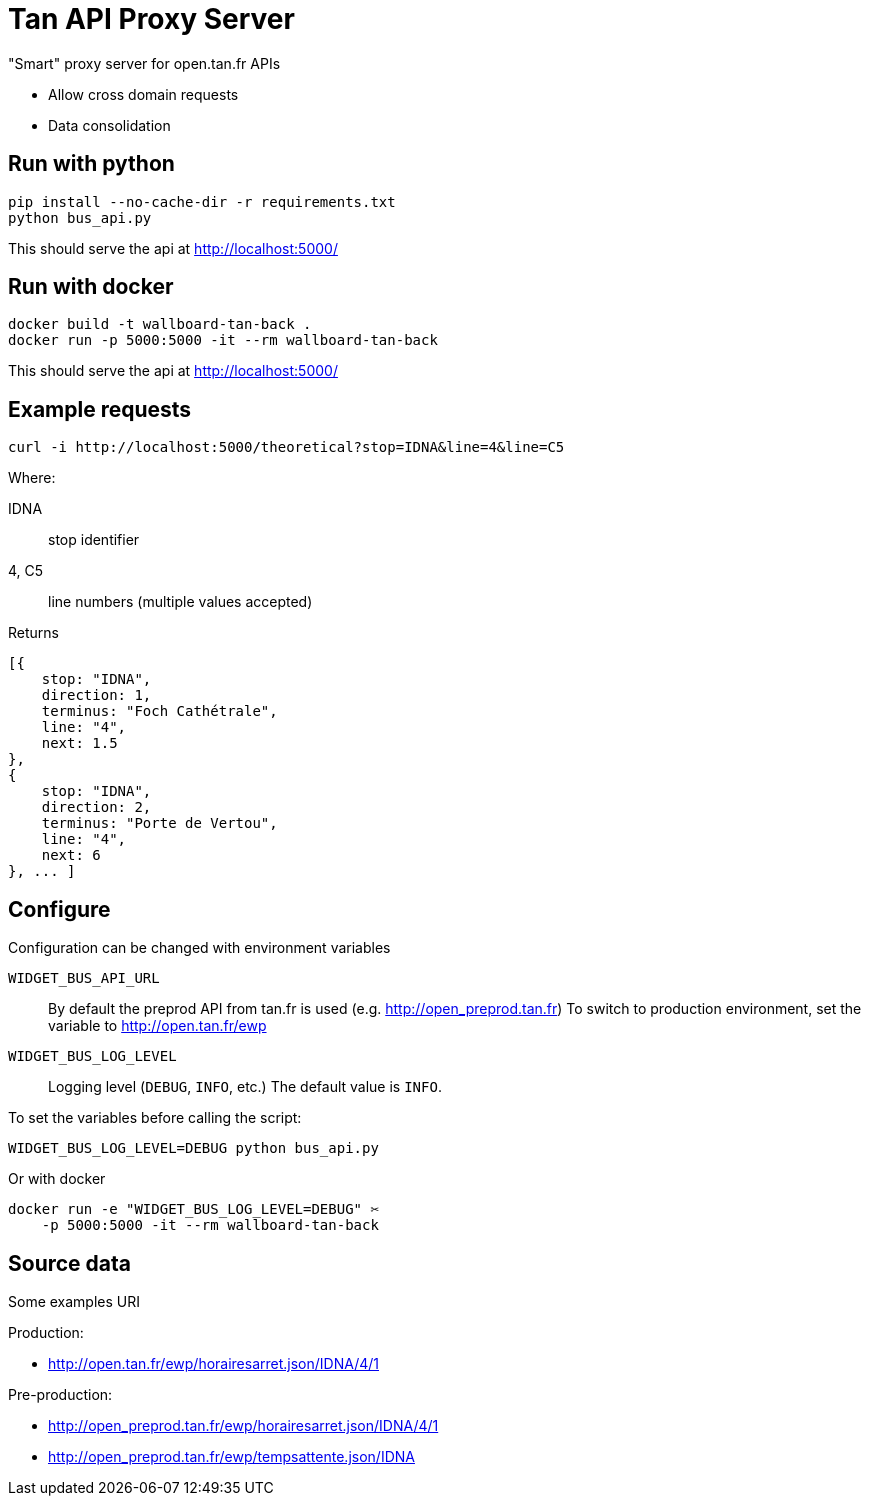 = Tan API Proxy Server

"Smart" proxy server for open.tan.fr APIs

* Allow cross domain requests
* Data consolidation

== Run with python

[source]
----
pip install --no-cache-dir -r requirements.txt
python bus_api.py
----

This should serve the api at http://localhost:5000/

== Run with docker

[source]
----
docker build -t wallboard-tan-back .
docker run -p 5000:5000 -it --rm wallboard-tan-back
----

This should serve the api at http://localhost:5000/

== Example requests

[source]
----
curl -i http://localhost:5000/theoretical?stop=IDNA&line=4&line=C5
----

Where:

IDNA:: stop identifier
4, C5:: line numbers (multiple values accepted)

Returns
[source]
----
[{
    stop: "IDNA",
    direction: 1,
    terminus: "Foch Cathétrale",
    line: "4",
    next: 1.5
},
{
    stop: "IDNA",
    direction: 2,
    terminus: "Porte de Vertou",
    line: "4",
    next: 6
}, ... ]
----

== Configure

Configuration can be changed with environment variables

`WIDGET_BUS_API_URL`::
    By default the preprod API from tan.fr is used
    (e.g. http://open_preprod.tan.fr) To switch to production environment,
    set the variable to http://open.tan.fr/ewp
`WIDGET_BUS_LOG_LEVEL`::
    Logging level (`DEBUG`, `INFO`, etc.) The default value is `INFO`.

To set the variables before calling the script:
[source]
----
WIDGET_BUS_LOG_LEVEL=DEBUG python bus_api.py
----

Or with docker
[source]
----
docker run -e "WIDGET_BUS_LOG_LEVEL=DEBUG" ✂
    -p 5000:5000 -it --rm wallboard-tan-back
----

== Source data

Some examples URI

Production:

* http://open.tan.fr/ewp/horairesarret.json/IDNA/4/1

Pre-production:

* http://open_preprod.tan.fr/ewp/horairesarret.json/IDNA/4/1
* http://open_preprod.tan.fr/ewp/tempsattente.json/IDNA

